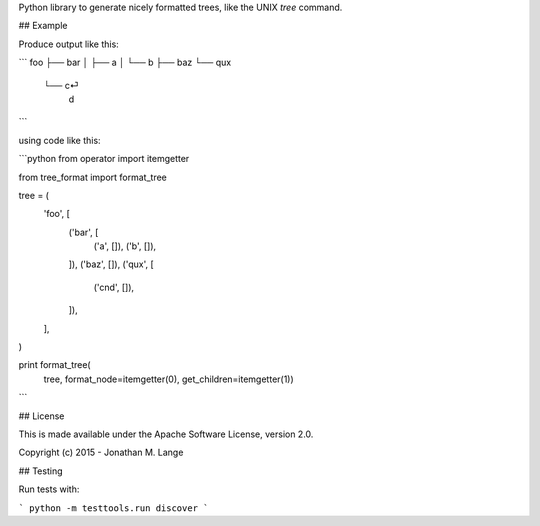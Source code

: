 Python library to generate nicely formatted trees, like the UNIX `tree`
command.

## Example

Produce output like this:

```
foo
├── bar
│   ├── a
│   └── b
├── baz
└── qux
    └── c⏎
        d
```

using code like this:

```python
from operator import itemgetter

from tree_format import format_tree

tree = (
    'foo', [
        ('bar', [
            ('a', []),
            ('b', []),
        ]),
        ('baz', []),
        ('qux', [
            ('c\nd', []),
        ]),
    ],
)

print format_tree(
    tree, format_node=itemgetter(0), get_children=itemgetter(1))
```

## License

This is made available under the Apache Software License, version 2.0.

Copyright (c) 2015 - Jonathan M. Lange

## Testing

Run tests with:

```
python -m testtools.run discover
```
